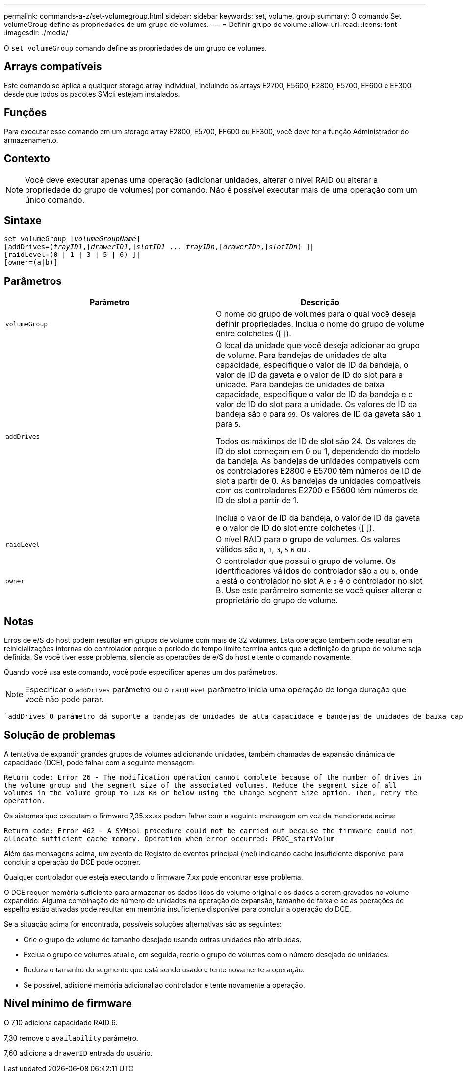 ---
permalink: commands-a-z/set-volumegroup.html 
sidebar: sidebar 
keywords: set, volume, group 
summary: O comando Set volumeGroup define as propriedades de um grupo de volumes. 
---
= Definir grupo de volume
:allow-uri-read: 
:icons: font
:imagesdir: ./media/


[role="lead"]
O `set volumeGroup` comando define as propriedades de um grupo de volumes.



== Arrays compatíveis

Este comando se aplica a qualquer storage array individual, incluindo os arrays E2700, E5600, E2800, E5700, EF600 e EF300, desde que todos os pacotes SMcli estejam instalados.



== Funções

Para executar esse comando em um storage array E2800, E5700, EF600 ou EF300, você deve ter a função Administrador do armazenamento.



== Contexto

[NOTE]
====
Você deve executar apenas uma operação (adicionar unidades, alterar o nível RAID ou alterar a propriedade do grupo de volumes) por comando. Não é possível executar mais de uma operação com um único comando.

====


== Sintaxe

[listing, subs="+macros"]
----
set volumeGroup pass:quotes[[_volumeGroupName_]]
[addDrives=pass:quotes[(_trayID1_],pass:quotes[[_drawerID1_,]]pass:quotes[_slotID1_] ... pass:quotes[_trayIDn_],pass:quotes[[_drawerIDn_,]]pass:quotes[_slotIDn_]) ]|
[raidLevel=(0 | 1 | 3 | 5 | 6) ]|
[owner=(a|b)]
----


== Parâmetros

[cols="2*"]
|===
| Parâmetro | Descrição 


 a| 
`volumeGroup`
 a| 
O nome do grupo de volumes para o qual você deseja definir propriedades. Inclua o nome do grupo de volume entre colchetes ([ ]).



 a| 
`addDrives`
 a| 
O local da unidade que você deseja adicionar ao grupo de volume. Para bandejas de unidades de alta capacidade, especifique o valor de ID da bandeja, o valor de ID da gaveta e o valor de ID do slot para a unidade. Para bandejas de unidades de baixa capacidade, especifique o valor de ID da bandeja e o valor de ID do slot para a unidade. Os valores de ID da bandeja são `0` para `99`. Os valores de ID da gaveta são `1` para `5`.

Todos os máximos de ID de slot são 24. Os valores de ID do slot começam em 0 ou 1, dependendo do modelo da bandeja. As bandejas de unidades compatíveis com os controladores E2800 e E5700 têm números de ID de slot a partir de 0. As bandejas de unidades compatíveis com os controladores E2700 e E5600 têm números de ID de slot a partir de 1.

Inclua o valor de ID da bandeja, o valor de ID da gaveta e o valor de ID do slot entre colchetes ([ ]).



 a| 
`raidLevel`
 a| 
O nível RAID para o grupo de volumes. Os valores válidos são `0`, `1`, `3`, `5` `6` ou .



 a| 
`owner`
 a| 
O controlador que possui o grupo de volume. Os identificadores válidos do controlador são `a` ou `b`, onde `a` está o controlador no slot A e `b` é o controlador no slot B. Use este parâmetro somente se você quiser alterar o proprietário do grupo de volume.

|===


== Notas

Erros de e/S do host podem resultar em grupos de volume com mais de 32 volumes. Esta operação também pode resultar em reinicializações internas do controlador porque o período de tempo limite termina antes que a definição do grupo de volume seja definida. Se você tiver esse problema, silencie as operações de e/S do host e tente o comando novamente.

Quando você usa este comando, você pode especificar apenas um dos parâmetros.

[NOTE]
====
Especificar o `addDrives` parâmetro ou o `raidLevel` parâmetro inicia uma operação de longa duração que você não pode parar.

====
 `addDrives`O parâmetro dá suporte a bandejas de unidades de alta capacidade e bandejas de unidades de baixa capacidade. Uma bandeja de unidades de alta capacidade tem gavetas que prendem as unidades. As gavetas deslizam para fora da bandeja de unidades para fornecer acesso às unidades. Uma bandeja de unidades de baixa capacidade não tem gavetas. Para uma bandeja de unidades de alta capacidade, você deve especificar o identificador (ID) da bandeja de unidades, o ID da gaveta e o ID do slot no qual uma unidade reside. Para uma bandeja de unidades de baixa capacidade, você precisa especificar apenas o ID da bandeja de unidades e o ID do slot em que uma unidade reside. Para uma bandeja de unidades de baixa capacidade, um método alternativo para identificar um local para uma unidade é especificar a ID da bandeja de unidades, definir a ID da gaveta como `0` e especificar a ID do slot no qual uma unidade reside.



== Solução de problemas

A tentativa de expandir grandes grupos de volumes adicionando unidades, também chamadas de expansão dinâmica de capacidade (DCE), pode falhar com a seguinte mensagem:

`Return code: Error 26 - The modification operation cannot complete because of the number of drives in the volume group and the segment size of the associated volumes. Reduce the segment size of all volumes in the volume group to 128 KB or below using the Change Segment Size option. Then, retry the operation.`

Os sistemas que executam o firmware 7,35.xx.xx podem falhar com a seguinte mensagem em vez da mencionada acima:

`Return code: Error 462 - A SYMbol procedure could not be carried out because the firmware could not allocate sufficient cache memory. Operation when error occurred: PROC_startVolum`

Além das mensagens acima, um evento de Registro de eventos principal (mel) indicando cache insuficiente disponível para concluir a operação do DCE pode ocorrer.

Qualquer controlador que esteja executando o firmware 7.xx pode encontrar esse problema.

O DCE requer memória suficiente para armazenar os dados lidos do volume original e os dados a serem gravados no volume expandido. Alguma combinação de número de unidades na operação de expansão, tamanho de faixa e se as operações de espelho estão ativadas pode resultar em memória insuficiente disponível para concluir a operação do DCE.

Se a situação acima for encontrada, possíveis soluções alternativas são as seguintes:

* Crie o grupo de volume de tamanho desejado usando outras unidades não atribuídas.
* Exclua o grupo de volumes atual e, em seguida, recrie o grupo de volumes com o número desejado de unidades.
* Reduza o tamanho do segmento que está sendo usado e tente novamente a operação.
* Se possível, adicione memória adicional ao controlador e tente novamente a operação.




== Nível mínimo de firmware

O 7,10 adiciona capacidade RAID 6.

7,30 remove o `availability` parâmetro.

7,60 adiciona a `drawerID` entrada do usuário.

